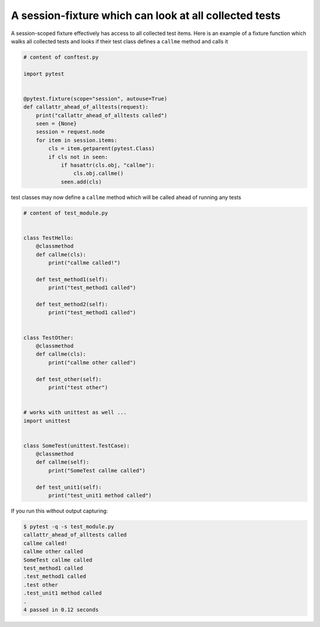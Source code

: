 A session-fixture which can look at all collected tests
----------------------------------------------------------------

A session-scoped fixture effectively has access to all
collected test items.  Here is an example of a fixture
function which walks all collected tests and looks
if their test class defines a ``callme`` method and
calls it

.. code-block:: python

    # content of conftest.py

    import pytest


    @pytest.fixture(scope="session", autouse=True)
    def callattr_ahead_of_alltests(request):
        print("callattr_ahead_of_alltests called")
        seen = {None}
        session = request.node
        for item in session.items:
            cls = item.getparent(pytest.Class)
            if cls not in seen:
                if hasattr(cls.obj, "callme"):
                    cls.obj.callme()
                seen.add(cls)

test classes may now define a ``callme`` method which
will be called ahead of running any tests

.. code-block:: python

    # content of test_module.py


    class TestHello:
        @classmethod
        def callme(cls):
            print("callme called!")

        def test_method1(self):
            print("test_method1 called")

        def test_method2(self):
            print("test_method1 called")


    class TestOther:
        @classmethod
        def callme(cls):
            print("callme other called")

        def test_other(self):
            print("test other")


    # works with unittest as well ...
    import unittest


    class SomeTest(unittest.TestCase):
        @classmethod
        def callme(self):
            print("SomeTest callme called")

        def test_unit1(self):
            print("test_unit1 method called")

If you run this without output capturing:

.. code-block:: pytest

    $ pytest -q -s test_module.py
    callattr_ahead_of_alltests called
    callme called!
    callme other called
    SomeTest callme called
    test_method1 called
    .test_method1 called
    .test other
    .test_unit1 method called
    .
    4 passed in 0.12 seconds
